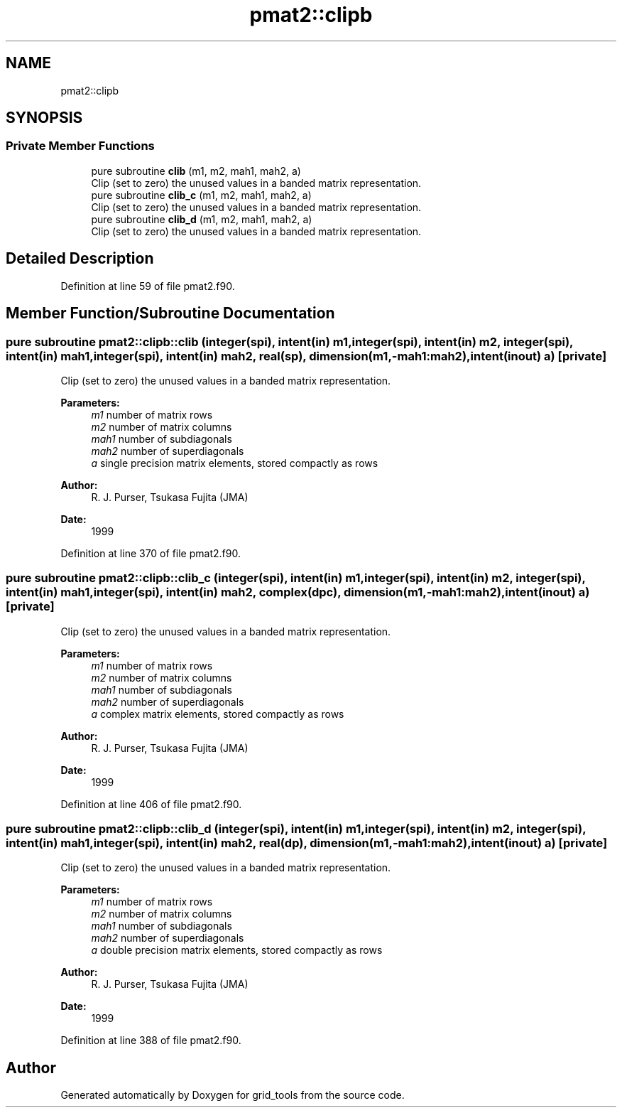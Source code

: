 .TH "pmat2::clipb" 3 "Fri May 10 2024" "Version 1.13.0" "grid_tools" \" -*- nroff -*-
.ad l
.nh
.SH NAME
pmat2::clipb
.SH SYNOPSIS
.br
.PP
.SS "Private Member Functions"

.in +1c
.ti -1c
.RI "pure subroutine \fBclib\fP (m1, m2, mah1, mah2, a)"
.br
.RI "Clip (set to zero) the unused values in a banded matrix representation\&. "
.ti -1c
.RI "pure subroutine \fBclib_c\fP (m1, m2, mah1, mah2, a)"
.br
.RI "Clip (set to zero) the unused values in a banded matrix representation\&. "
.ti -1c
.RI "pure subroutine \fBclib_d\fP (m1, m2, mah1, mah2, a)"
.br
.RI "Clip (set to zero) the unused values in a banded matrix representation\&. "
.in -1c
.SH "Detailed Description"
.PP 
Definition at line 59 of file pmat2\&.f90\&.
.SH "Member Function/Subroutine Documentation"
.PP 
.SS "pure subroutine pmat2::clipb::clib (integer(spi), intent(in) m1, integer(spi), intent(in) m2, integer(spi), intent(in) mah1, integer(spi), intent(in) mah2, real(sp), dimension(m1,\-mah1:mah2), intent(inout) a)\fC [private]\fP"

.PP
Clip (set to zero) the unused values in a banded matrix representation\&. 
.PP
\fBParameters:\fP
.RS 4
\fIm1\fP number of matrix rows 
.br
\fIm2\fP number of matrix columns 
.br
\fImah1\fP number of subdiagonals 
.br
\fImah2\fP number of superdiagonals 
.br
\fIa\fP single precision matrix elements, stored compactly as rows 
.RE
.PP
\fBAuthor:\fP
.RS 4
R\&. J\&. Purser, Tsukasa Fujita (JMA) 
.RE
.PP
\fBDate:\fP
.RS 4
1999 
.RE
.PP

.PP
Definition at line 370 of file pmat2\&.f90\&.
.SS "pure subroutine pmat2::clipb::clib_c (integer(spi), intent(in) m1, integer(spi), intent(in) m2, integer(spi), intent(in) mah1, integer(spi), intent(in) mah2, complex(dpc), dimension(m1,\-mah1:mah2), intent(inout) a)\fC [private]\fP"

.PP
Clip (set to zero) the unused values in a banded matrix representation\&. 
.PP
\fBParameters:\fP
.RS 4
\fIm1\fP number of matrix rows 
.br
\fIm2\fP number of matrix columns 
.br
\fImah1\fP number of subdiagonals 
.br
\fImah2\fP number of superdiagonals 
.br
\fIa\fP complex matrix elements, stored compactly as rows 
.RE
.PP
\fBAuthor:\fP
.RS 4
R\&. J\&. Purser, Tsukasa Fujita (JMA) 
.RE
.PP
\fBDate:\fP
.RS 4
1999 
.RE
.PP

.PP
Definition at line 406 of file pmat2\&.f90\&.
.SS "pure subroutine pmat2::clipb::clib_d (integer(spi), intent(in) m1, integer(spi), intent(in) m2, integer(spi), intent(in) mah1, integer(spi), intent(in) mah2, real(dp), dimension(m1,\-mah1:mah2), intent(inout) a)\fC [private]\fP"

.PP
Clip (set to zero) the unused values in a banded matrix representation\&. 
.PP
\fBParameters:\fP
.RS 4
\fIm1\fP number of matrix rows 
.br
\fIm2\fP number of matrix columns 
.br
\fImah1\fP number of subdiagonals 
.br
\fImah2\fP number of superdiagonals 
.br
\fIa\fP double precision matrix elements, stored compactly as rows 
.RE
.PP
\fBAuthor:\fP
.RS 4
R\&. J\&. Purser, Tsukasa Fujita (JMA) 
.RE
.PP
\fBDate:\fP
.RS 4
1999 
.RE
.PP

.PP
Definition at line 388 of file pmat2\&.f90\&.

.SH "Author"
.PP 
Generated automatically by Doxygen for grid_tools from the source code\&.
